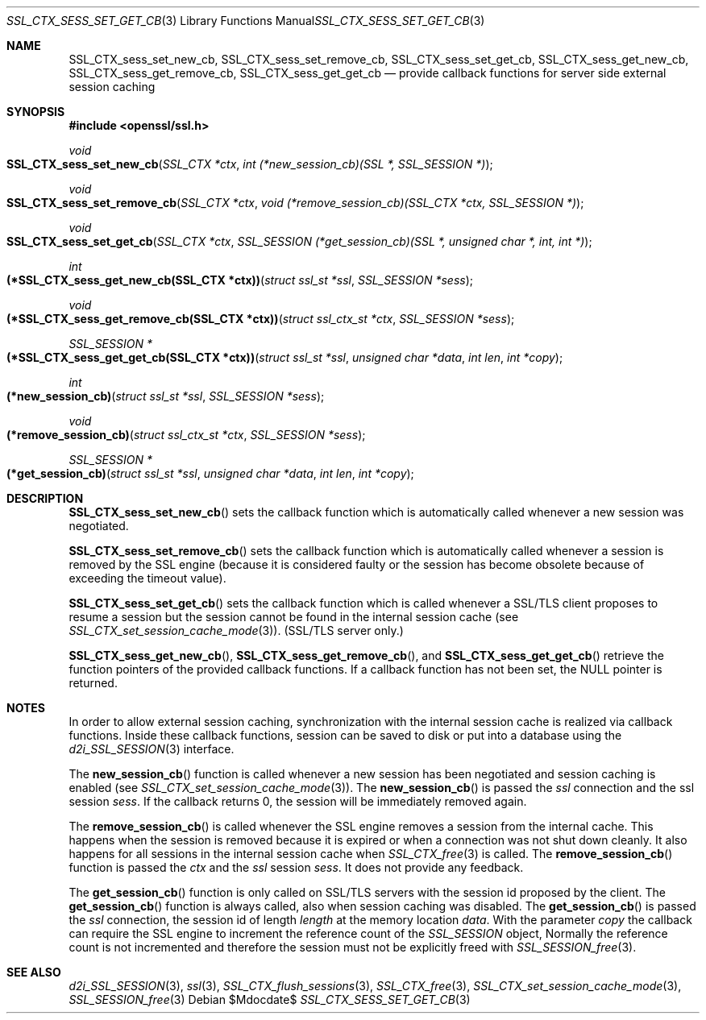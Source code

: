 .Dd $Mdocdate$
.Dt SSL_CTX_SESS_SET_GET_CB 3
.Os
.Sh NAME
.Nm SSL_CTX_sess_set_new_cb ,
.Nm SSL_CTX_sess_set_remove_cb ,
.Nm SSL_CTX_sess_set_get_cb ,
.Nm SSL_CTX_sess_get_new_cb ,
.Nm SSL_CTX_sess_get_remove_cb ,
.Nm SSL_CTX_sess_get_get_cb
.Nd provide callback functions for server side external session caching
.Sh SYNOPSIS
.In openssl/ssl.h
.Ft void
.Fo SSL_CTX_sess_set_new_cb
.Fa "SSL_CTX *ctx"
.Fa "int (*new_session_cb)(SSL *, SSL_SESSION *)"
.Fc
.Ft void
.Fo SSL_CTX_sess_set_remove_cb
.Fa "SSL_CTX *ctx"
.Fa "void (*remove_session_cb)(SSL_CTX *ctx, SSL_SESSION *)"
.Fc
.Ft void
.Fo SSL_CTX_sess_set_get_cb
.Fa "SSL_CTX *ctx"
.Fa "SSL_SESSION (*get_session_cb)(SSL *, unsigned char *, int, int *)"
.Fc
.Ft int
.Fo "(*SSL_CTX_sess_get_new_cb(SSL_CTX *ctx))"
.Fa "struct ssl_st *ssl"
.Fa "SSL_SESSION *sess"
.Fc
.Ft void
.Fo "(*SSL_CTX_sess_get_remove_cb(SSL_CTX *ctx))"
.Fa "struct ssl_ctx_st *ctx"
.Fa "SSL_SESSION *sess"
.Fc
.Ft SSL_SESSION *
.Fo "(*SSL_CTX_sess_get_get_cb(SSL_CTX *ctx))"
.Fa "struct ssl_st *ssl"
.Fa "unsigned char *data"
.Fa "int len"
.Fa "int *copy"
.Fc
.Ft int
.Fo "(*new_session_cb)"
.Fa "struct ssl_st *ssl"
.Fa "SSL_SESSION *sess"
.Fc
.Ft void
.Fo "(*remove_session_cb)"
.Fa "struct ssl_ctx_st *ctx"
.Fa "SSL_SESSION *sess"
.Fc
.Ft SSL_SESSION *
.Fo "(*get_session_cb)"
.Fa "struct ssl_st *ssl"
.Fa "unsigned char *data"
.Fa "int len"
.Fa "int *copy"
.Fc
.Sh DESCRIPTION
.Fn SSL_CTX_sess_set_new_cb
sets the callback function which is automatically called whenever a new session
was negotiated.
.Pp
.Fn SSL_CTX_sess_set_remove_cb
sets the callback function which is automatically called whenever a session is
removed by the SSL engine (because it is considered faulty or the session has
become obsolete because of exceeding the timeout value).
.Pp
.Fn SSL_CTX_sess_set_get_cb
sets the callback function which is called whenever a SSL/TLS client proposes
to resume a session but the session cannot be found in the internal session
cache (see
.Xr SSL_CTX_set_session_cache_mode 3 ) .
(SSL/TLS server only.)
.Pp
.Fn SSL_CTX_sess_get_new_cb ,
.Fn SSL_CTX_sess_get_remove_cb ,
and
.Fn SSL_CTX_sess_get_get_cb
retrieve the function pointers of the provided callback functions.
If a callback function has not been set, the
.Dv NULL
pointer is returned.
.Sh NOTES
In order to allow external session caching, synchronization with the internal
session cache is realized via callback functions.
Inside these callback functions, session can be saved to disk or put into a
database using the
.Xr d2i_SSL_SESSION 3
interface.
.Pp
The
.Fn new_session_cb
function is called whenever a new session has been negotiated and session
caching is enabled (see
.Xr SSL_CTX_set_session_cache_mode 3 ) .
The
.Fn new_session_cb
is passed the
.Fa ssl
connection and the ssl session
.Fa sess .
If the callback returns 0, the session will be immediately removed again.
.Pp
The
.Fn remove_session_cb
is called whenever the SSL engine removes a session from the internal cache.
This happens when the session is removed because it is expired or when a
connection was not shut down cleanly.
It also happens for all sessions in the internal session cache when
.Xr SSL_CTX_free 3
is called.
The
.Fn remove_session_cb
function is passed the
.Fa ctx
and the
.Vt ssl
session
.Fa sess .
It does not provide any feedback.
.Pp
The
.Fn get_session_cb
function is only called on SSL/TLS servers with the session id proposed by the
client.
The
.Fn get_session_cb
function is always called, also when session caching was disabled.
The
.Fn get_session_cb
is passed the
.Fa ssl
connection, the session id of length
.Fa length
at the memory location
.Fa data .
With the parameter
.Fa copy
the callback can require the SSL engine to increment the reference count of the
.Vt SSL_SESSION
object,
Normally the reference count is not incremented and therefore the session must
not be explicitly freed with
.Xr SSL_SESSION_free 3 .
.Sh SEE ALSO
.Xr d2i_SSL_SESSION 3 ,
.Xr ssl 3 ,
.Xr SSL_CTX_flush_sessions 3 ,
.Xr SSL_CTX_free 3 ,
.Xr SSL_CTX_set_session_cache_mode 3 ,
.Xr SSL_SESSION_free 3
